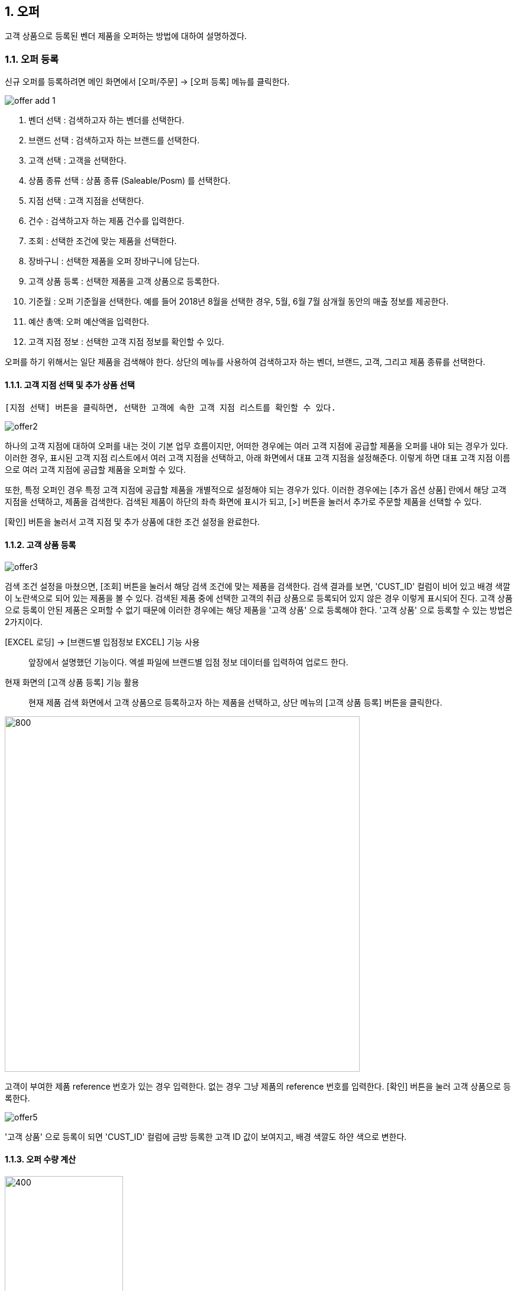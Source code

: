 :sectnums:
== 오퍼 ==
고객 상품으로 등록된 벤더 제품을 오퍼하는 방법에 대하여 설명하겠다.

=== 오퍼 등록 ===
신규 오퍼를 등록하려면 메인 화면에서 [오퍼/주문] -> [오퍼 등록] 메뉴를 클릭한다.

image::images/offer_add_1.gif[]

. 벤더 선택 : 검색하고자 하는 벤더를 선택한다.
. 브랜드 선택 : 검색하고자 하는 브랜드를 선택한다.
. 고객 선택 : 고객을 선택한다.
. 상품 종류 선택 : 상품 종류 (Saleable/Posm) 를 선택한다.
. 지점 선택 : 고객 지점을 선택한다.
. 건수 : 검색하고자 하는 제품 건수를 입력한다.
. 조회 : 선택한 조건에 맞는 제품을 선택한다.
. 장바구니 : 선택한 제품을 오퍼 장바구니에 담는다.
. 고객 상품 등록 : 선택한 제품을 고객 상품으로 등록한다.
. 기준월 : 오퍼 기준월을 선택한다. 예를 들어 2018년 8월을 선택한 경우, 5월, 6월 7월 삼개월 동안의 매출 정보를 제공한다.
. 예산 총액: 오퍼 예산액을 입력한다.
. 고객 지점 정보 : 선택한 고객 지점 정보를 확인할 수 있다.


오퍼를 하기 위해서는 일단 제품을 검색해야 한다. 상단의 메뉴를 사용하여 검색하고자 하는 벤더, 브랜드, 고객, 그리고 제품 종류를 선택한다.

==== 고객 지점 선택 및 추가 상품 선택 ====
 [지점 선택] 버튼을 클릭하면, 선택한 고객에 속한 고객 지점 리스트를 확인할 수 있다.

image::images/offer2.gif[]

하나의 고객 지점에 대하여 오퍼를 내는 것이 기본 업무 흐름이지만, 어떠한 경우에는 여러 고객 지점에 공급할 제품을 오퍼를 내야 되는 경우가 있다. 이러한 경우, 표시된 고객 지점 리스트에서 여러 고객 지점을 선택하고, 아래 화면에서 대표 고객 지점을 설정해준다. 이렇게 하면 대표 고객 지점 이름으로 여러 고객 지점에 공급할 제품을 오퍼할 수 있다.

또한, 특정 오퍼인 경우 특정 고객 지점에 공급할 제품을 개별적으로 설정해야 되는 경우가 있다. 이러한 경우에는 [추가 옵션 상품] 란에서 해당 고객 지점을 선택하고, 제품을 검색한다. 검색된 제품이 하단의 좌측 화면에 표시가 되고, [>] 버튼을 눌러서 추가로 주문할 제품을 선택할 수 있다.

[확인] 버튼을 눌러서 고객 지점 및 추가 상품에 대한 조건 설정을 완료한다.

==== 고객 상품 등록 ====
image::images/offer3.gif[]

검색 조건 설정을 마쳤으면, [조회] 버튼을 눌러서 해당 검색 조건에 맞는 제품을 검색한다. 검색 결과를 보면, 'CUST_ID' 컬럼이 비어 있고 배경 색깔이 노란색으로 되어 있는 제품을 볼 수 있다. 검색된 제품 중에 선택한 고객의 취급 상품으로 등록되어 있지 않은 경우 이렇게 표시되어 진다. 고객 상품으로 등록이 안된 제품은 오퍼할 수 없기 때문에 이러한 경우에는 해당 제품을 '고객 상품' 으로 등록해야 한다. '고객 상품' 으로 등록할 수 있는 방법은 2가지이다.

[EXCEL 로딩] -> [브랜드별 입점정보 EXCEL] 기능 사용 ::
앞장에서 설명했던 기능이다. 엑셀 파일에 브랜드별 입점 정보 데이터를 입력하여 업로드 한다.

현재 화면의 [고객 상품 등록] 기능 활용 ::
현재 제품 검색 화면에서 고객 상품으로 등록하고자 하는 제품을 선택하고, 상단 메뉴의 [고객 상품 등록] 버튼을 클릭한다.

image::images/offer4.gif[800,600]

고객이 부여한 제품 reference 번호가 있는 경우 입력한다. 없는 경우 그냥 제품의 reference 번호를 입력한다. [확인] 버튼을 눌러 고객 상품으로 등록한다.

image::images/offer5.gif[]

'고객 상품' 으로 등록이 되면 'CUST_ID' 컬럼에 금방 등록한 고객 ID 값이 보여지고, 배경 색깔도 하얀 색으로 변한다.

==== 오퍼 수량 계산 ====
image::images/offer6.gif[400,200]

[오퍼 등록] 화면의 우측 메뉴를 보면 예산 정보 및 안전 재고율을 설정할 서 있는  화면이 있댜.

. 예산 총액 : 오퍼에 사용할 예산 총액을 기입한다. 예산 총액이 초과할 경우 프로그램에서 경고 기능이 동작한다.
. 주문 금액 : 프로그램에서 자동으로 계산한다.
. 안전재고 : 안전재고율을 설정한다.
. 안전재고 일괄적용 : 오퍼할 제품에 대하여 위에서 설정한 안전 재고율을 일괄 적용한다.
. 자동계산 : 설정한 안전 재고율과 3개월간의 판매량 및 기말 재고를 기반으로 오퍼할 수량을 자동으로 계산한다.

TIP: 안전 재고율은 일괄 적용도 할 수 있지만, 검색된 제품 리스트에서 '안전 재고' 컬럼값을 직접 수정함으로써 개별 설정도 가능하다.

image::images/offer7.gif[600,400]

TIP: 최근 3개월의 매출 데이터가 존재하지 않는 경우, 자동 계산은 동작하지 않는다. 이러한 경우, 직접 주문 수량을 입력해야 한다. 직접 주문 숙량을 입력하기 위하여, 원하는 제품의 주문 수량란을 선택하고  주문 수량을 입력한다.

==== 오퍼 장바구니 넣기 ====
주문할 제품을 조회하고 주문 수량을 입력한 후에는 [장바구니] 버튼을 눌러서 선택한 제품을 오퍼 장바구니에 넣는다. '오퍼 장바구니' 는 오퍼할 제품을 임시로 저장하는 공간이며, 장바구니에 있는 제품들을 선택해서 최종 오퍼를 할 수 있다.

image::images/offer8.gif[]

==== POSM 상품 오퍼하기 ====
[장바구니] 버튼을 누르면 위와 같은 메세지를 볼 수 있다. 현재 장바구니를 확인할 수 있고, 계속해서 posm 오퍼를 진행할 수도 있다. [POSM 확인] 버튼을 누르면, 현재 벤더에서 공급하는 posm 제품을 조회한 화면을 확인할 수 있다.

TIP: 위 선택창에서 [POSM 확인] 버튼을 선택하지 않고, [장바구니 확인] 버튼을 클릭해서 장바구니를 확인한 후에도 [오퍼/주문] → [오퍼 등록] 메뉴를 통해서 POSM 제품을 오퍼할 수 있다.

image::images/offer9.gif[]

위 화면을 보면, 상품 종류가 'POSM' 으로 선택되어 있는 것을 볼 수 있으며, 선택한 벤더의 POSM 제품이 조회된 것을 확인할 수 있다.

TIP: 'Saleable 상품' '은 검색된 제품이 고객 상품으로 등록이 안되어 있으면, 오퍼할 수 없었지만, 'POSM 상품' 은 이에 관계 없이 오퍼를 낼 수 있다. 'Saleable 상품' 은 CUST_ID 컬럼이 비어 있으면 노란색 배경이 되고 오퍼할 수 없었지만, 위 화면에서는 그러한 제약 조건이 없음을 확인할 수 있다.

'POSM 상품' 은 매출 데이터가 존재하지 않으므로, 수동으로 발주 수량을 입력한다. 입력한 후에 [장바구니] 버튼을 눌러 장바구니에 담긴 상품들을 확인한다.

=== 오퍼 발행 확정 ===
오퍼 장바구니 화면에서는 오퍼를 하기 위해서 등록한 상품 정보를 확인할 수 있다. 오퍼 장바구니 화면은 오퍼 상품을 등록한 후 [장바구니 확인] 버튼을 눌러서 확인할 수 있고, 또는 메인 메뉴의 [오퍼/주문] -> [오퍼 발행 확정] 메뉴를 통해서도 확인할 수 있다.

image::images/offer10.gif[]

. 조회 : 임시 오퍼 상품을 조회한다.
. 기준월 : 임시 오퍼 상품을 조회하기 위한 기간을 설정한다.
. 오퍼하기 : 선택한 상품을 오퍼한다.
. 삭제 : 선택한 상품을 삭제한다.

기준월을 선택하고 '조회하기' 버튼을 누르면 오퍼를 하기 위하여 임시로 저장한 상품들을 조회할 수 있다.

image::images/offer11.gif[]

상품 정보를 확인했으면, [오퍼하기] 버튼을 눌러서 오퍼를 진행한다. 오퍼를 할 때의 제약사항은 아래와 같다.

. 하나의 오퍼에는 하나의 벤더 제품만 포함되어야 한다.
. 하나의 오퍼에는 하나의 브랜드 제품만 포함되어야 한다.
. 하나의 오퍼에는 하나의 대표고객 지점만 존재해야 합니다.

=== SALEABLE 오퍼 조회 ===
오퍼 장바구니에서 오퍼로 등록하게 되면 상품의 종류(Saleable / POSM ) 에 따라서 개별적으로 오퍼가 발생한다. Saleable 오퍼는 메인 메뉴의 [오퍼/주문] -> [SALEABLE 오퍼조회] 에서, POSM 상품 오퍼는 [오퍼/주문] -> [POSM 오퍼조회] 에서 확인할 수 있다.  SALEABLE 상품의 오퍼를 조회하기 위하여 메인 메뉴의 [오퍼/주문] -> [SALEABLE 오퍼조회] 를 클릭한다.

image::images/offer12.gif[]

. 오퍼 상태 : 오퍼 상태를 선택한다.
. 오퍼일 : 검색하려는 오퍼 기간을 선택한다. 설정한 날짜 사이에 등록된 오퍼 정보를 보여준다.
. 조 회 : 해당 검색 조건을 기반으로 오퍼를 조회한다.
. 오퍼 수정 : 선택한 오퍼를 수정할 수 있는 창을 새롭게 연다.
. 주문서 작성 : 해당 오퍼를 기반으로 주문서를 작성한다. 나중에 좀 더 자세히 설명한다.
. ANP 추가 : 해당 오퍼를 ANP 에 추가한다. 나중에 좀 더 자세히 설명한다.
. 오퍼 조회창 : 검색 조건에 해당하는 오퍼 항목이 조회된다.
. 오퍼 디테일창 : 선택한 오퍼에 대한 오퍼 상세 사항을 보여준다.
. 오퍼 상품 정보 : 해당 오퍼에 등록한 상품 정보를 확인할 수 있댜.

==== 오퍼 수정 ====
 오퍼 정보를 수정하려면, 해당 오퍼를 더블클릭하거나 선택 후 [오퍼 수정] 버튼을 클릭한다. 아래와 같은 오퍼 수정창이 열린다.

image::images/offer13.gif[]

오퍼 수정창의 상단에는 오퍼기본 정보를 수정할 수 있는 기능이 제공된다. 오퍼 기본 정보 수정창에서 수정할 수 있는 오퍼 정보는 'PO 번호' 와 '오퍼 상태' 이다. 나머지 정보들은 나중에 ANP 등록이나 INVOICE 생성 기능을 통해서 자동으로 만들어지는 항목들이기 때문에 수정할 수 없다. 해당 정보를 수정한 후에 [저장 ] 버튼을 클릭해서 변경된 정보를 저장할 수 있다.

===== 오퍼 상세 추가 =====
[오퍼 상세 추가] 버튼을 클릭하면 현재 오퍼에 대한 세부 사항을 추가할 수 있는 창이 열린다.

image::images/offer14.gif[600,400]

Customer 송장 번호, 선적수량, 선적가격, O.C Date 등 상세 내용을 기입하고 [확인] 버튼을 눌러서 오퍼 상세 정보를 저장한다. 필요한 만큼 오퍼 상세 정보는 추가할 수 있다. 추가한 상제 정보는 화면의 중간 부분에서 확인할 수 있다.

image::images/offer15.gif[]

==== 관련 파일 추가 ====
오퍼 수정 화면의 하단에는 해당 오퍼과 관련된 첨부 파일을 업로드 할 수 있는 기능이 있다. [파일 업로드] 버튼을 눌러서 첨부하려는 파일을 선택하고 저장할 수 있다. 첨부한 파일은 [파일 다운로드] 메뉴를 통해서 로컬 컴퓨터로 다시 저장할 수 있다.

==== 주문서 작성 ====

주문서 작성 기능은 벤더에게 송부하는 오더폼을 작성하는 기능이다. 다양한 벤더마다 요구하는 오더폼 양식이 모두 다르기 때문에 STA 시스템에서는 벤더에서 제공하는 오더폼 엑셀 양식을 읽어온 후에 읽어온 엑셀 파일에 값을 자동으로 채워 넣은 기능을 제공하고 있다. 

===== 주문서 작성창 열기 =====
오퍼 조회 화면에서 주문서를 작성할 오퍼를 선택하고, 상단의 [주문서 작성] 버튼을 클릭한다. 

image::images/offer16.gif[]

주문서 작성 화면이 실행된다. 

image::images/offer17.gif[]

다양한 기능이 제공되기 때문에 조금 복잡해 보일 수 있다. 한단계씩 따라 가면서 설명하겠다. 우선 벤더에서 제공하는 오더폼이 아래와 같은 양식이라고 가정하겠다. 

image::images/offer18.gif[]

우리가 해야 할 일은 위의 엑셀 파일을 읽어와서 [qty],[amount] 항목을 채우는 것이다. 

===== 오더 양식 읽어 오기 =====
주문서 작성창의 [찾기] 버튼을 클릭하여, 벤더에서 보내온 주문서 양식 엑셀 파일을 선택한다. 파일을 선택하면 하단의 'Sheet 명' 에서 해당 엑셀 파일에 있는 sheet 를 선택할 수 있다. 주문서 내용이 있는 sheet 명을 선택하고 [미리보기] 버튼을 클릭한다.

image::images/offer19.gif[]

===== 오더 양식 설정하기 =====

미리보기 화면을 유심히 살펴보면, 위의 실제 엑셀 파일의 내용이 미리보기 창에 어떻게 보이는지 알 수 있다. 우리가 원하는 것은 엑셀에 있는  'product no', 'product name' , 'desc', 'qty', 'amount', 'price' 들이 이 엑셀 파일에서 컬럼으로 동작하는 것이다. 그러기 위해서 '미리보기' 위에 있는 '시작 컬럼', '시작 라인' 값을 조절해 주는 것이 필요하다. 

image::images/offer20.gif[]

위의 그림을 보면 원본 엑셀 파일에서 우리가 원하는 데이터는 '3' 번재 라인, 'B' 컬럼에서 시작하는 것을 알 수 있다. 종료컬럼과 종료 라인은 특별히 설정할 필요는 없다. 프로그램에서 시작 컬럼을 'B', 시작 라인을 '3' 으로 설정하고 다시 '미리보기' 버튼을 클릭한다. 

image::images/offer21.gif[]

우리가 원하는 모양으로 미리보기 가 보이는 것을 확인할 수 있다. 

image::images/offer22.gif[]

이제는 오더폼의 qty, amount 컬럼을 채우기 위한 컬럼 매핑 작업을 해야 한다. 화면의 중간에 보면 Qty, Amount, Refer 컬럼과 대응하는 엑셀 파일의 컬럼명을 설정하는 기능이 있다. 

. Qty : 주문 수량 -> 원본 엑셀의 qty 컬럼과 매핑
. Amount : 주문 금액 -> 원본 엑셀의 amount 컬럼과 매핑
. Refer : 상품의 reference 번호 -> 원본 엑셀의 product no 와 매핑

TIP: Refer 컬럼은 해당 상품을 인식할 수 있는 고유 번호 컬럼이다. 이 컬럼의 값을 기준으로 해서 Qty, Amount 값이 채워지게 된다. 

만일 벤더의 오더폼이 Qty 값만 입력하면 자동으로 주문금액 컬럼이 채워지는 구조로 되어 있다면, 아래의 'Amount 항목은 계산되어지는 값입니다.' 를 체크해 준다. 

===== 데이터 검증 =====
주문서를 작성하기 전에 데이터 유효성 검증을 수행해야 할 필요가 있을 때가 있다. 이러한 경우, 프로그램 하단의 유효성 검사 기능을 통해서 데이터 유효성 검사를 할 수가 있다. 


image::images/offer23.gif[]

데이터 검증은 '상품 검증' 과 '가격 검증' 두가지로 나뉘어 진다. '가격 검증'은 STA 시스템에 등록된 상품의 가격과 주문서에 가격 정보가 존재하는 경우 가격 정보가 일치하는지 검증하는 과정이다. 주문서에서 가격 정보가 존재하는 컬럼을 선택하고 '가격 검증' 버튼을 클릭하면 검증 과정을 거치게 된다. 검증할 필요가 없는 경우 체크박스를 해제한다. 

두번째 '상품 검증' 은 시스템에 등록된 상품이 주문서에 존재하는지 검증하는 과정이다. 검증할 필요가 없는 경우 체크박스를 해제한다. 

===== 주문서 작성 =====
데이터 검증 과정까지 성공리에 마무리 되었다면, 하단의 [주문서 작성] 버튼을 눌러서 주문서를 작성한다. 주문서는 자동으로 STA 시스템의 클라우드 서버에 저장되고 로컬에도 다른 이름으로 저장된다. 

image::images/offer24.gif[600,400]

최종적으로 작성된 주문서는 아래와 같다. 

image::images/offer25.gif[]

